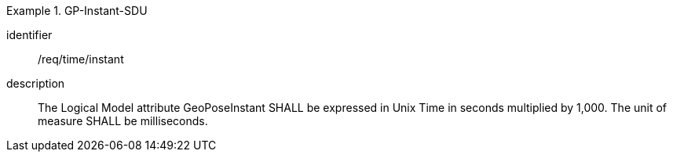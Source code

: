 
[requirement]
.GP-Instant-SDU
====
[%metadata]
identifier:: /req/time/instant
description:: The Logical Model attribute GeoPoseInstant SHALL be expressed in Unix Time in seconds multiplied by 1,000. The unit of measure SHALL be milliseconds.
====
